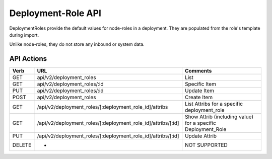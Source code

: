 .. index::
  pair: Deployment Role; API

.. _api_deployment_role:

Deployment-Role API
~~~~~~~~~~~~~~~~~~~

DeploymentRoles provide the default values for node-roles in a
deployment.  They are populated from the role's template during import.

Unlike node-roles, they do not store any inbound or system data.

API Actions
^^^^^^^^^^^

+----------+-------------------------------------------------------------------+-----------------------------------------------------------------+
| Verb     | URL                                                               | Comments                                                        |
+==========+===================================================================+=================================================================+
| GET      | api/v2/deployment\_roles                                          | List                                                            |
+----------+-------------------------------------------------------------------+-----------------------------------------------------------------+
| GET      | api/v2/deployment\_roles/:id                                      | Specific Item                                                   |
+----------+-------------------------------------------------------------------+-----------------------------------------------------------------+
| PUT      | api/v2/deployment\_roles/:id                                      | Update Item                                                     |
+----------+-------------------------------------------------------------------+-----------------------------------------------------------------+
| POST     | api/v2/deployment\_roles                                          | Create Item                                                     |
+----------+-------------------------------------------------------------------+-----------------------------------------------------------------+
| GET      | /api/v2/deployment\_roles/[:deployment\_role\_id]/attribs         | List Attribs for a specific deployment\_role                    |
+----------+-------------------------------------------------------------------+-----------------------------------------------------------------+
| GET      | /api/v2/deployment\_roles/[:deployment\_role\_id]/attribs/[:id]   | Show Attrib (including value) for a specific Deployment\_Role   |
+----------+-------------------------------------------------------------------+-----------------------------------------------------------------+
| PUT      | /api/v2/deployment\_roles/[:deployment\_role\_id]/attribs/[:id]   | Update Attrib                                                   |
+----------+-------------------------------------------------------------------+-----------------------------------------------------------------+
| DELETE   | -                                                                 | NOT SUPPORTED                                                   |
+----------+-------------------------------------------------------------------+-----------------------------------------------------------------+

